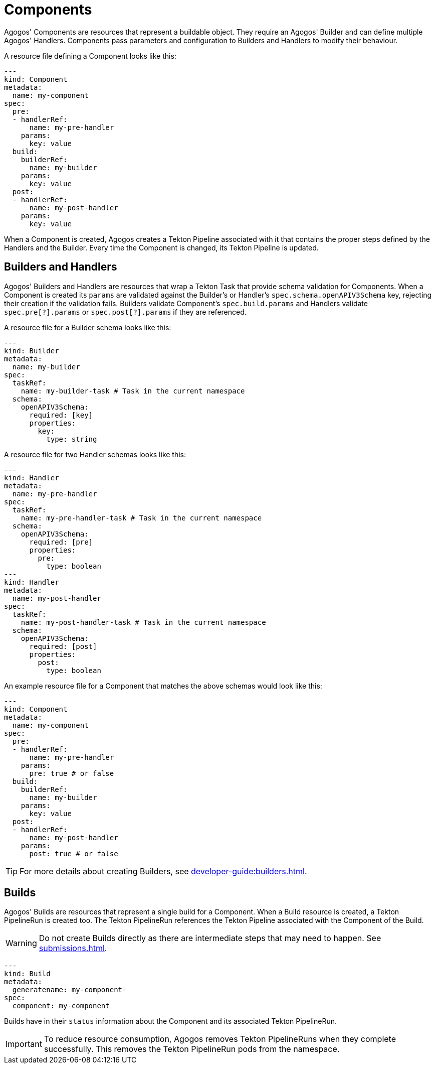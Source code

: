 = Components

Agogos' Components are resources that represent a buildable object. They
require an Agogos' Builder and can define multiple Agogos' Handlers. Components
pass parameters and configuration to Builders and Handlers to modify their
behaviour.

A resource file defining a Component looks like this:

[source,yaml]
----
---
kind: Component
metadata:
  name: my-component
spec:
  pre:
  - handlerRef:
      name: my-pre-handler
    params:
      key: value
  build:
    builderRef:
      name: my-builder
    params:
      key: value
  post:
  - handlerRef:
      name: my-post-handler
    params:
      key: value
----

When a Component is created, Agogos creates a Tekton Pipeline associated with
it that contains the proper steps defined by the Handlers and the Builder. Every
time the Component is changed, its Tekton Pipeline is updated.

== Builders and Handlers
Agogos' Builders and Handlers are resources that wrap a Tekton Task that provide
schema validation for Components. When a Component is created its `params` are
validated against the Builder's or Handler's `spec.schema.openAPIV3Schema` key,
rejecting their creation if the validation fails. Builders validate Component's
`spec.build.params` and Handlers validate `spec.pre[?].params` or
`spec.post[?].params` if they are referenced.

A resource file for a Builder schema looks like this:

[source,yaml]
----
---
kind: Builder
metadata:
  name: my-builder
spec:
  taskRef:
    name: my-builder-task # Task in the current namespace
  schema:
    openAPIV3Schema:
      required: [key]
      properties:
        key:
          type: string
----

A resource file for two Handler schemas looks like this:

[source,yaml]
----
---
kind: Handler
metadata:
  name: my-pre-handler
spec:
  taskRef:
    name: my-pre-handler-task # Task in the current namespace
  schema:
    openAPIV3Schema:
      required: [pre]
      properties:
        pre:
          type: boolean
---
kind: Handler
metadata:
  name: my-post-handler
spec:
  taskRef:
    name: my-post-handler-task # Task in the current namespace
  schema:
    openAPIV3Schema:
      required: [post]
      properties:
        post:
          type: boolean
----

An example resource file for a Component that matches the above schemas would look like this:

[source,yaml]
----
---
kind: Component
metadata:
  name: my-component
spec:
  pre:
  - handlerRef:
      name: my-pre-handler
    params:
      pre: true # or false
  build:
    builderRef:
      name: my-builder
    params:
      key: value
  post:
  - handlerRef:
      name: my-post-handler
    params:
      post: true # or false
----

[TIP]
====
For more details about creating Builders, see
xref:developer-guide:builders.adoc[].
====

== Builds
Agogos' Builds are resources that represent a single build for a Component. When
a Build resource is created, a Tekton PipelineRun is created too. The Tekton
PipelineRun references the Tekton Pipeline associated with the Component of the
Build.

[WARNING]
====
Do not create Builds directly as there are intermediate steps that may need to
happen. See
xref:submissions.adoc[].
====

[source,yaml]
----
---
kind: Build
metadata:
  generatename: my-component-
spec:
  component: my-component
----

Builds have in their `status` information about the Component and its 
associated Tekton PipelineRun.

[IMPORTANT]
====
To reduce resource consumption, Agogos removes Tekton PipelineRuns when they
complete successfully. This removes the Tekton PipelineRun pods from the namespace.
====
